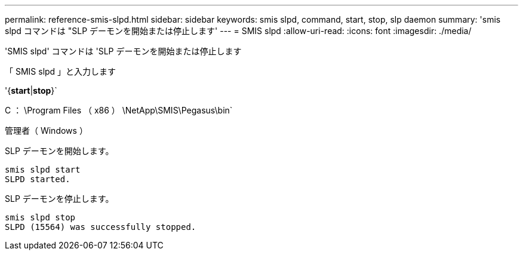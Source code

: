 ---
permalink: reference-smis-slpd.html 
sidebar: sidebar 
keywords: smis slpd, command, start, stop, slp daemon 
summary: 'smis slpd コマンドは "SLP デーモンを開始または停止します' 
---
= SMIS slpd
:allow-uri-read: 
:icons: font
:imagesdir: ./media/


[role="lead"]
'SMIS slpd' コマンドは 'SLP デーモンを開始または停止します

「 SMIS slpd 」と入力します

'{*start*|*stop*}`

C ： \Program Files （ x86 ） \NetApp\SMIS\Pegasus\bin`

管理者（ Windows ）

SLP デーモンを開始します。

[listing]
----
smis slpd start
SLPD started.
----
SLP デーモンを停止します。

[listing]
----
smis slpd stop
SLPD (15564) was successfully stopped.
----